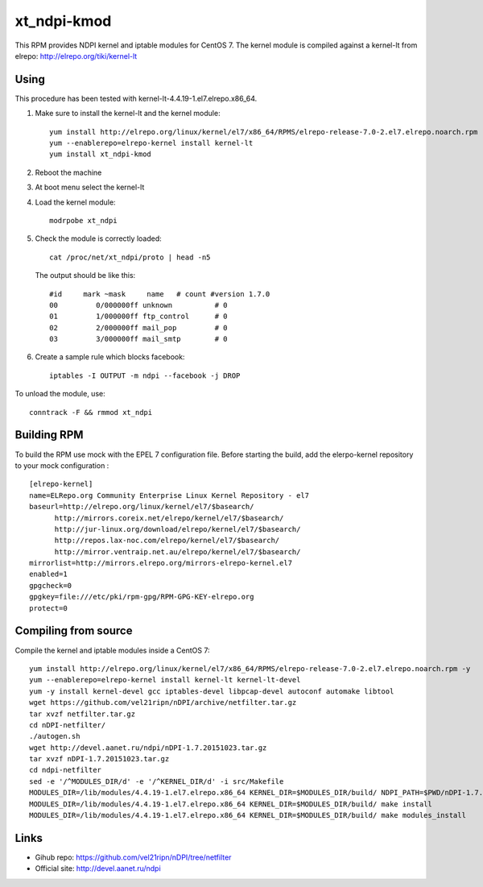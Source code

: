 xt_ndpi-kmod
============

This RPM provides NDPI kernel and iptable modules for CentOS 7.
The kernel module is compiled against a kernel-lt from elrepo: http://elrepo.org/tiki/kernel-lt

Using
-----

This procedure has been tested with kernel-lt-4.4.19-1.el7.elrepo.x86_64.

1. Make sure to install the kernel-lt and the kernel module::

     yum install http://elrepo.org/linux/kernel/el7/x86_64/RPMS/elrepo-release-7.0-2.el7.elrepo.noarch.rpm -y
     yum --enablerepo=elrepo-kernel install kernel-lt
     yum install xt_ndpi-kmod

2. Reboot the machine 

3. At boot menu select the kernel-lt

4. Load the kernel module: ::

     modrpobe xt_ndpi

5. Check the module is correctly loaded: ::

     cat /proc/net/xt_ndpi/proto | head -n5

   The output should be like this: ::

     #id     mark ~mask     name   # count #version 1.7.0
     00         0/000000ff unknown          # 0
     01         1/000000ff ftp_control      # 0
     02         2/000000ff mail_pop         # 0
     03         3/000000ff mail_smtp        # 0

6. Create a sample rule which blocks facebook: ::

     iptables -I OUTPUT -m ndpi --facebook -j DROP
 

To unload the module, use: ::

    conntrack -F && rmmod xt_ndpi


Building RPM
------------

To build the RPM use mock with the EPEL 7 configuration file.
Before starting the build, add the elerpo-kernel repository
to your mock configuration : ::

  [elrepo-kernel]
  name=ELRepo.org Community Enterprise Linux Kernel Repository - el7
  baseurl=http://elrepo.org/linux/kernel/el7/$basearch/
        http://mirrors.coreix.net/elrepo/kernel/el7/$basearch/
        http://jur-linux.org/download/elrepo/kernel/el7/$basearch/
        http://repos.lax-noc.com/elrepo/kernel/el7/$basearch/
        http://mirror.ventraip.net.au/elrepo/kernel/el7/$basearch/
  mirrorlist=http://mirrors.elrepo.org/mirrors-elrepo-kernel.el7
  enabled=1
  gpgcheck=0
  gpgkey=file:///etc/pki/rpm-gpg/RPM-GPG-KEY-elrepo.org
  protect=0


Compiling from source
---------------------

Compile the kernel and iptable modules inside a CentOS 7: ::

  yum install http://elrepo.org/linux/kernel/el7/x86_64/RPMS/elrepo-release-7.0-2.el7.elrepo.noarch.rpm -y
  yum --enablerepo=elrepo-kernel install kernel-lt kernel-lt-devel
  yum -y install kernel-devel gcc iptables-devel libpcap-devel autoconf automake libtool
  wget https://github.com/vel21ripn/nDPI/archive/netfilter.tar.gz
  tar xvzf netfilter.tar.gz
  cd nDPI-netfilter/
  ./autogen.sh
  wget http://devel.aanet.ru/ndpi/nDPI-1.7.20151023.tar.gz
  tar xvzf nDPI-1.7.20151023.tar.gz
  cd ndpi-netfilter
  sed -e '/^MODULES_DIR/d' -e '/^KERNEL_DIR/d' -i src/Makefile
  MODULES_DIR=/lib/modules/4.4.19-1.el7.elrepo.x86_64 KERNEL_DIR=$MODULES_DIR/build/ NDPI_PATH=$PWD/nDPI-1.7.20151023 make
  MODULES_DIR=/lib/modules/4.4.19-1.el7.elrepo.x86_64 KERNEL_DIR=$MODULES_DIR/build/ make install
  MODULES_DIR=/lib/modules/4.4.19-1.el7.elrepo.x86_64 KERNEL_DIR=$MODULES_DIR/build/ make modules_install

Links
-----

- Gihub repo: https://github.com/vel21ripn/nDPI/tree/netfilter
- Official site: http://devel.aanet.ru/ndpi

